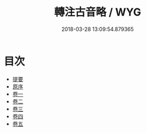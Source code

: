 #+TITLE: 轉注古音略 / WYG
#+DATE: 2018-03-28 13:09:54.879365
* 目次
 - [[file:KR1j0071_000.txt::000-1b][提要]]
 - [[file:KR1j0071_000.txt::000-3a][原序]]
 - [[file:KR1j0071_001.txt::001-1a][卷一]]
 - [[file:KR1j0071_002.txt::002-1a][卷二]]
 - [[file:KR1j0071_003.txt::003-1a][卷三]]
 - [[file:KR1j0071_004.txt::004-1a][卷四]]
 - [[file:KR1j0071_005.txt::005-1a][卷五]]
